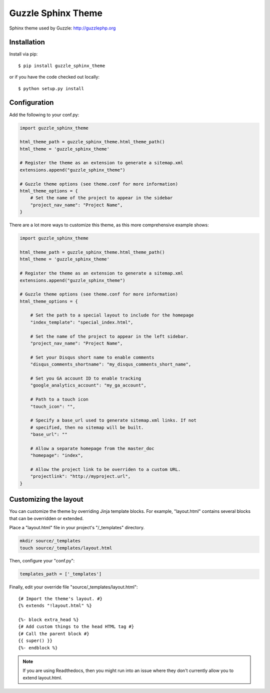 ===================
Guzzle Sphinx Theme
===================

Sphinx theme used by Guzzle: http://guzzlephp.org

Installation
============

Install via pip::

    $ pip install guzzle_sphinx_theme

or if you have the code checked out locally::

    $ python setup.py install

Configuration
=============

Add the following to your conf.py:

.. code-block:: python

    import guzzle_sphinx_theme

    html_theme_path = guzzle_sphinx_theme.html_theme_path()
    html_theme = 'guzzle_sphinx_theme'

    # Register the theme as an extension to generate a sitemap.xml
    extensions.append("guzzle_sphinx_theme")

    # Guzzle theme options (see theme.conf for more information)
    html_theme_options = {
        # Set the name of the project to appear in the sidebar
        "project_nav_name": "Project Name",
    }

There are a lot more ways to customize this theme, as this more comprehensive
example shows:

.. code-block:: python

    import guzzle_sphinx_theme

    html_theme_path = guzzle_sphinx_theme.html_theme_path()
    html_theme = 'guzzle_sphinx_theme'

    # Register the theme as an extension to generate a sitemap.xml
    extensions.append("guzzle_sphinx_theme")

    # Guzzle theme options (see theme.conf for more information)
    html_theme_options = {

        # Set the path to a special layout to include for the homepage
        "index_template": "special_index.html",

        # Set the name of the project to appear in the left sidebar.
        "project_nav_name": "Project Name",

        # Set your Disqus short name to enable comments
        "disqus_comments_shortname": "my_disqus_comments_short_name",

        # Set you GA account ID to enable tracking
        "google_analytics_account": "my_ga_account",

        # Path to a touch icon
        "touch_icon": "",

        # Specify a base_url used to generate sitemap.xml links. If not
        # specified, then no sitemap will be built.
        "base_url": ""

        # Allow a separate homepage from the master_doc
        "homepage": "index",

        # Allow the project link to be overriden to a custom URL.
        "projectlink": "http://myproject.url",
    }

Customizing the layout
======================

You can customize the theme by overriding Jinja template blocks. For example,
"layout.html" contains several blocks that can be overridden or extended.

Place a "layout.html" file in your project's "/_templates" directory.

.. code-block:: bash

    mkdir source/_templates
    touch source/_templates/layout.html

Then, configure your "conf.py":

.. code-block:: python

    templates_path = ['_templates']

Finally, edit your override file "source/_templates/layout.html":

::

    {# Import the theme's layout. #}
    {% extends "!layout.html" %}

    {%- block extra_head %}
    {# Add custom things to the head HTML tag #}
    {# Call the parent block #}
    {{ super() }}
    {%- endblock %}

.. note::

  If you are using Readthedocs, then you might run into an issue where they
  don't currently allow you to extend layout.html.

